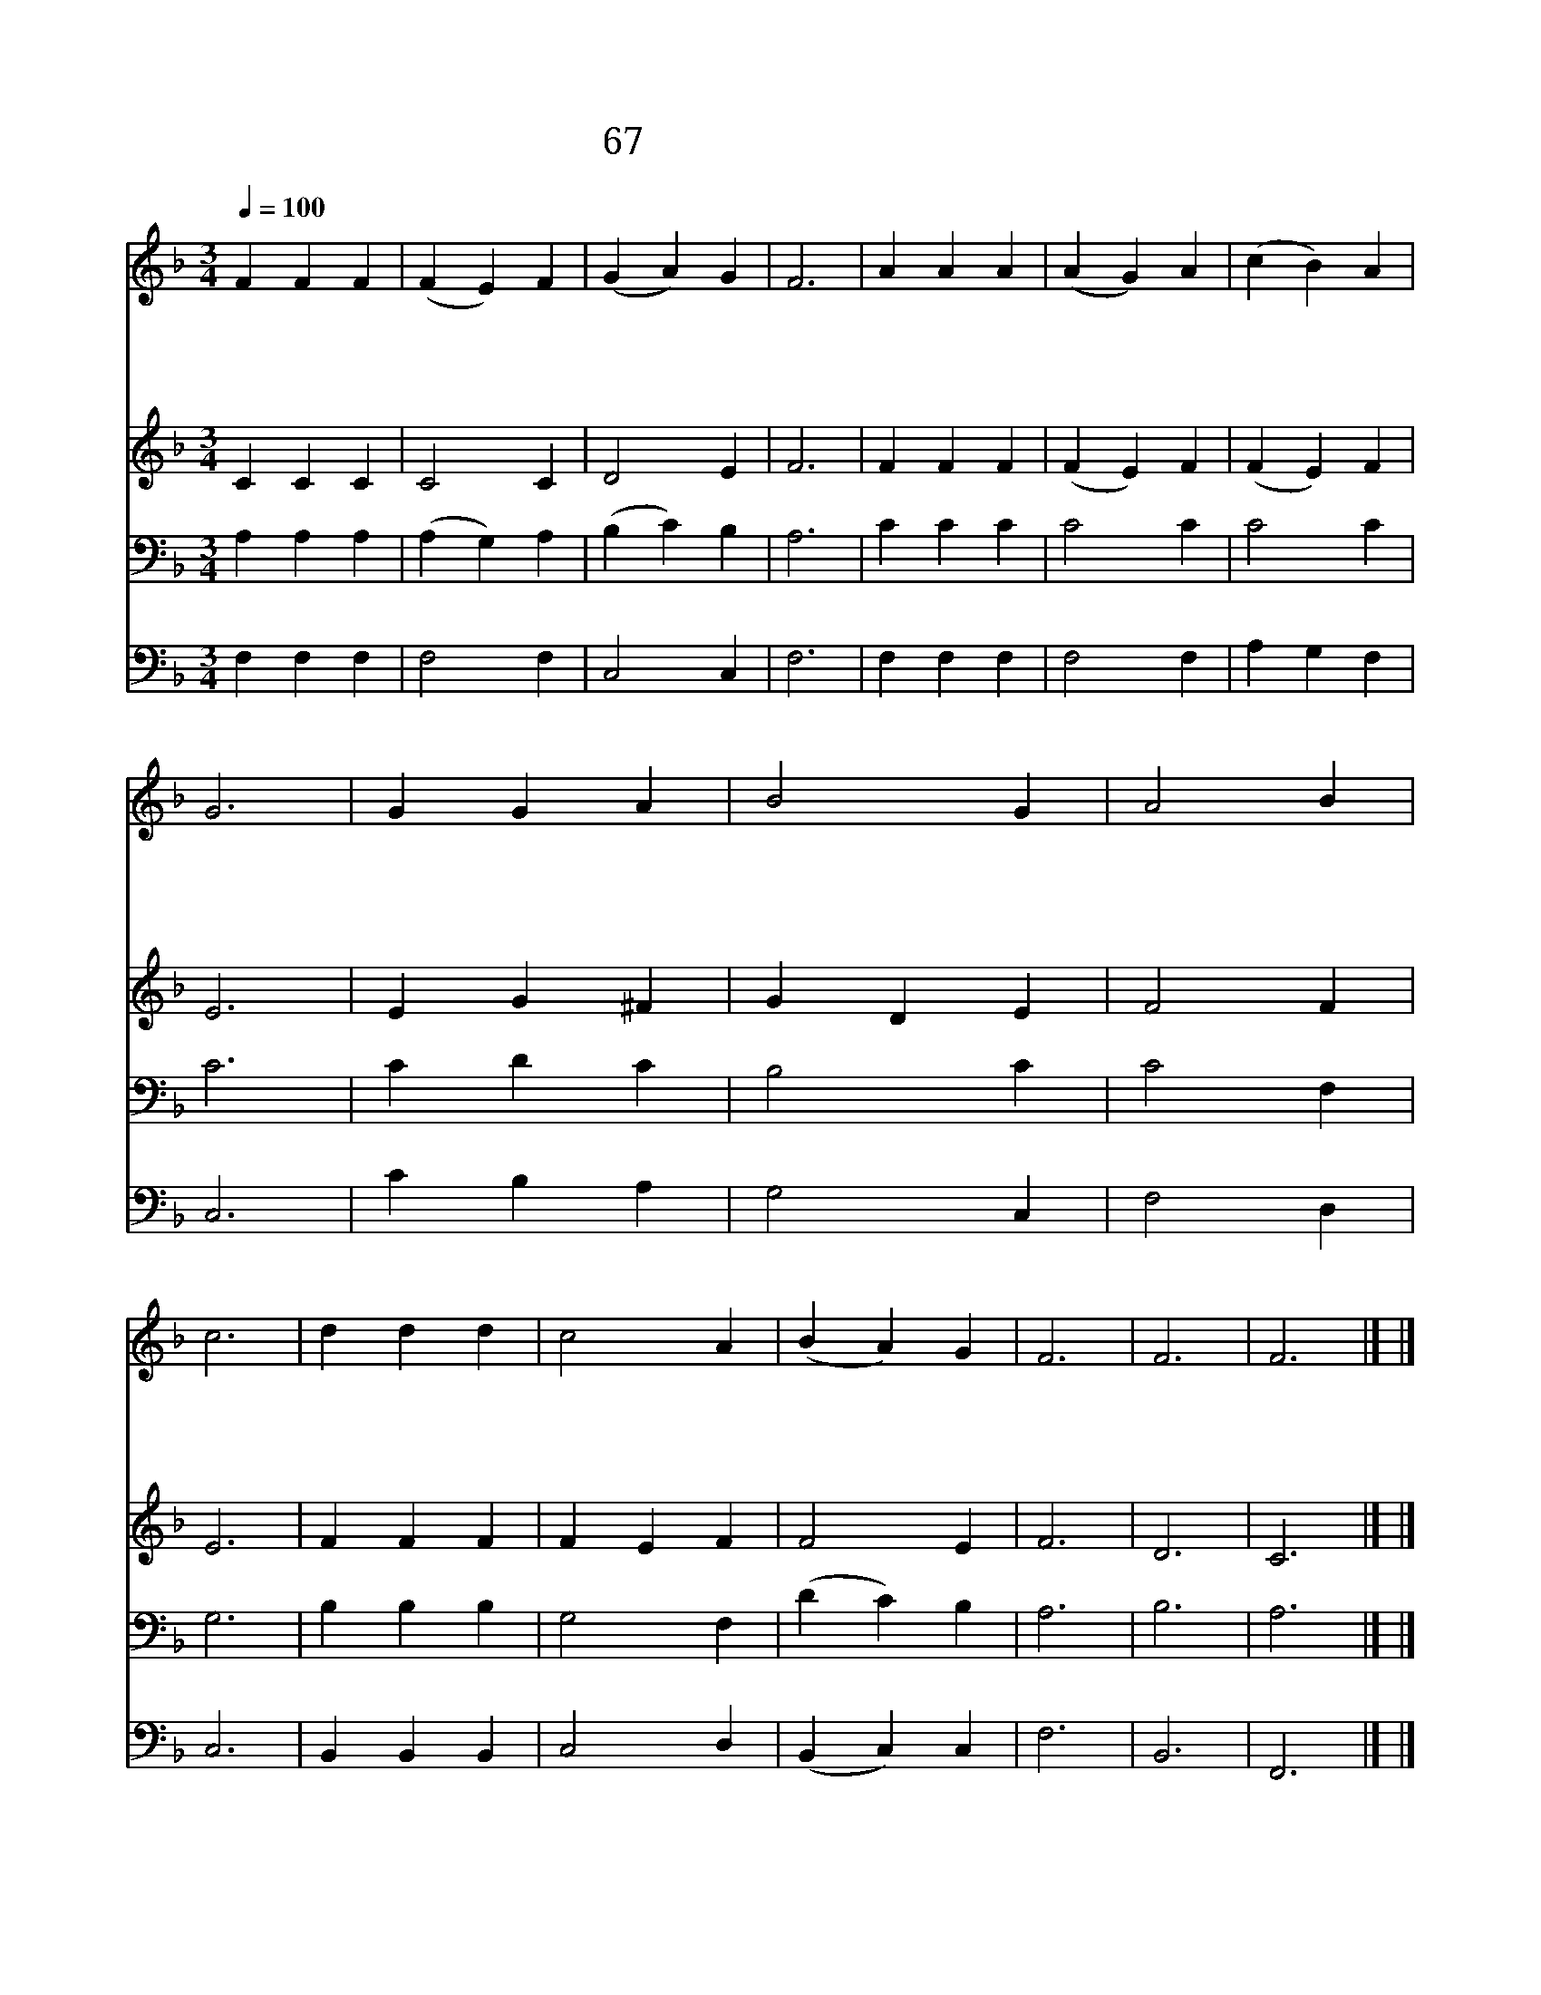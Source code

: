 X:60
T:67 영혼의 햇빛 예수여
Z:J.Keble/미상
Z:Copyright May 20th 2000 by 전도환
Z:All Rights Reserved
%%score 1 2 3 4
L:1/4
Q:1/4=100
M:3/4
I:linebreak $
K:F
V:1 treble
V:2 treble
V:3 bass
V:4 bass
V:1
 F F F | (F E) F | (G A) G | F3 | A A A | (A G) A | (c B) A | G3 | G G A | B2 G | A2 B | c3 | %12
w: 영 혼 의|햇 * 빛|예 * 수|여|가 까 이|비 * 쳐|주 * 시|고|이 세 상|구 름|일 어|나|
w: 이 눈 에|단 * 잠|오 * 기|전|고 요 히|주 * 를|그 * 리|며|구 주 의|품 에|안 기|니|
w: 주 없 이|살 * 수|없 * 으|니|언 제 나|함 * 께|계 * 시|고|주 없 이|죽 기|두 려|워|
w: 잠 깰 때|주 * 여|오 * 셔|서|우 리 를|축 * 복|하 * 시|고|주 님 의|사 랑|안 에|서|
 d d d | c2 A | (B A) G | F3 | F3 | F3 |] |] %19
w: 가 리 지|않 게|하 * 소|서||||
w: 한 없 이|평 안|합 * 니|다||||
w: 밤 에 도|함 께|하 * 소|서||||
w: 언 제 나|살 게|하 * 소|서|아|멘||
V:2
 C C C | C2 C | D2 E | F3 | F F F | (F E) F | (F E) F | E3 | E G ^F | G D E | F2 F | E3 | F F F | %13
 F E F | F2 E | F3 | D3 | C3 |] |] %19
V:3
 A, A, A, | (A, G,) A, | (B, C) B, | A,3 | C C C | C2 C | C2 C | C3 | C D C | B,2 C | C2 F, | G,3 | %12
 B, B, B, | G,2 F, | (D C) B, | A,3 | B,3 | A,3 |] |] %19
V:4
 F, F, F, | F,2 F, | C,2 C, | F,3 | F, F, F, | F,2 F, | A, G, F, | C,3 | C B, A, | G,2 C, | %10
 F,2 D, | C,3 | B,, B,, B,, | C,2 D, | (B,, C,) C, | F,3 | B,,3 | F,,3 |] |] %19
